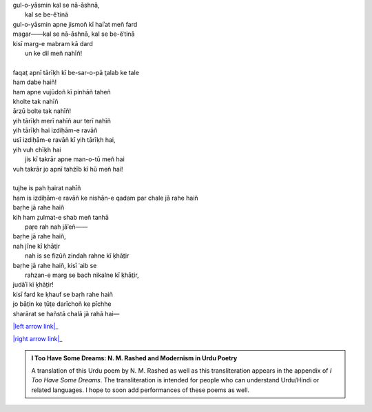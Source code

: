 .. title: §24. T̤alab ke tale
.. slug: itoohavesomedreams/poem_24
.. date: 2016-02-04 19:53:35 UTC
.. tags: poem itoohavesomedreams rashid
.. link: 
.. description: transliterated version of "T̤alab ke tale"
.. type: text



| gul-o-yāsmin kal se nā-āshnā,
|         kal se be-ěʿtinā
| gul-o-yāsmin apne jismoñ kī haiʾat meñ fard
| magar——kal se nā-āshnā, kal se be-ěʿtinā
| kisī marg-e mabram kā dard
|     un ke dil meñ nahīñ!
| 
| faqat̤ apnī tārīḳh kī be-sar-o-pā t̤alab ke tale
| ham dabe haiñ!
| ham apne vujūdoñ kī pinhāñ taheñ
| kholte tak nahīñ
| ārzū bolte tak nahīñ!
| yih tārīḳh merī nahīñ aur terī nahīñ
| yih tārīḳh hai izdiḥām-e ravāñ
| usī izdiḥām-e ravāñ kī yih tārīḳh hai,
| yih vuh chīḳh hai
|     jis kī takrār apne man-o-tū meñ hai
| vuh takrār jo apnī tahżīb kī hū meñ hai!
| 
| tujhe is pah ḥairat nahīñ
| ham is izdiḥām-e ravāñ ke nishān-e qadam par chale jā rahe haiñ
| baṛhe jā rahe haiñ
| kih ham z̤ulmat-e shab meñ tanhā
|     paṛe rah nah jāʾeñ——
| baṛhe jā rahe haiñ,
| nah jīne kī ḳhāt̤ir
|     nah is se fizūñ zindah rahne kī ḳhāt̤ir
| baṛhe jā rahe haiñ, kisī ʿaib se
|     rahzan-e marg se bach nikalne kī ḳhāt̤ir,
| judāʾī kī ḳhāt̤ir!
| kisī fard ke ḳhauf se baṛh rahe haiñ
| jo bāt̤in ke ṭūṭe darīchoñ ke pīchhe
| sharārat se hañstā chalā jā rahā hai—

|left arrow link|_

|right arrow link|_



.. |left arrow link| replace:: :emoji:`arrow_left` §23. Yih ḳhalā pur nah huʾā 
.. _left arrow link: /itoohavesomedreams/poem_23

.. |right arrow link| replace::  §25. Gumāñ kā mumkin—jo tū hai maiñ hūñ! :emoji:`arrow_right` 
.. _right arrow link: /itoohavesomedreams/poem_25

.. admonition:: I Too Have Some Dreams: N. M. Rashed and Modernism in Urdu Poetry

  A translation of this Urdu poem by N. M. Rashed as well as this transliteration appears in the
  appendix of *I Too Have Some Dreams*. The transliteration is intended for
  people who can understand Urdu/Hindi or related languages. I hope to soon 
  add performances of these poems as well. 
  
  .. link_figure:: /itoohavesomedreams/
        :title: I Too Have Some Dreams Resource Page
        :class: link-figure
        :image_url: /galleries/i2havesomedreams/i2havesomedreams-small.jpg
        
